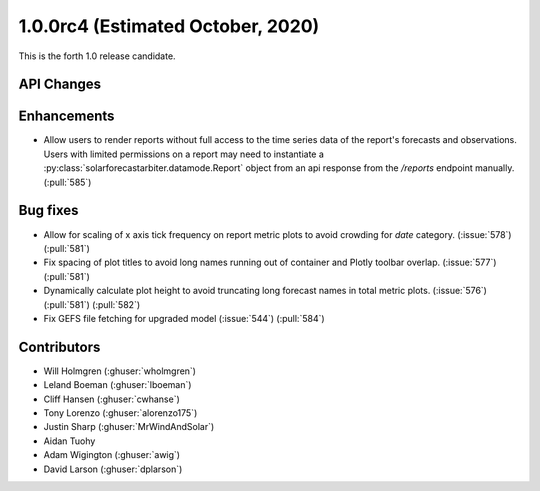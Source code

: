.. _whatsnew_100rc4:

1.0.0rc4 (Estimated October, 2020)
----------------------------------

This is the forth 1.0 release candidate.


API Changes
~~~~~~~~~~~



Enhancements
~~~~~~~~~~~~
* Allow users to render reports without full access to the time series data of
  the report's forecasts and observations. Users with limited permissions on a
  report may need to instantiate a
  :py:class:`solarforecastarbiter.datamode.Report` object from an api response
  from the `/reports` endpoint manually. (:pull:`585`)

Bug fixes
~~~~~~~~~
* Allow for scaling of x axis tick frequency on report metric plots to avoid
  crowding for *date* category. (:issue:`578`) (:pull:`581`)
* Fix spacing of plot titles to avoid long names running out of container and
  Plotly toolbar overlap. (:issue:`577`) (:pull:`581`)
* Dynamically calculate plot height to avoid truncating long forecast names
  in total metric plots. (:issue:`576`) (:pull:`581`) (:pull:`582`)
* Fix GEFS file fetching for upgraded model (:issue:`544`) (:pull:`584`)


Contributors
~~~~~~~~~~~~

* Will Holmgren (:ghuser:`wholmgren`)
* Leland Boeman (:ghuser:`lboeman`)
* Cliff Hansen (:ghuser:`cwhanse`)
* Tony Lorenzo (:ghuser:`alorenzo175`)
* Justin Sharp (:ghuser:`MrWindAndSolar`)
* Aidan Tuohy
* Adam Wigington (:ghuser:`awig`)
* David Larson (:ghuser:`dplarson`)
